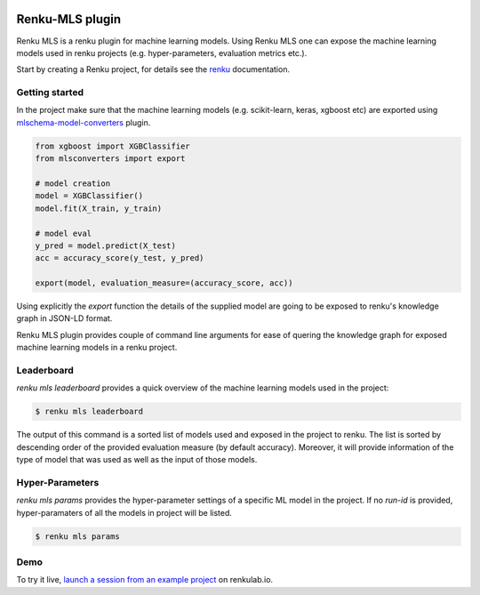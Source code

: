 ..
    Copyright 2017-2021 - Swiss Data Science Center (SDSC)
    A partnership between École Polytechnique Fédérale de Lausanne (EPFL) and
    Eidgenössische Technische Hochschule Zürich (ETHZ).

    Licensed under the Apache License, Version 2.0 (the "License");
    you may not use this file except in compliance with the License.
    You may obtain a copy of the License at

        http://www.apache.org/licenses/LICENSE-2.0

    Unless required by applicable law or agreed to in writing, software
    distributed under the License is distributed on an "AS IS" BASIS,
    WITHOUT WARRANTIES OR CONDITIONS OF ANY KIND, either express or implied.
    See the License for the specific language governing permissions and
    limitations under the License.

.. image:: https://renkulab.io/renku-badge.svg
    :target: https://renkulab.io/projects/learn-renku/renku-mls-plugin/sessions/new?autostart=1
    :alt: launch demo

.. image:: https://readthedocs.org/projects/renku-mls/badge/?version=latest&style=flat
    :target: https://renku-mls.readthedocs.org
    :alt: docs

Renku-MLS plugin
================

Renku MLS is a renku plugin for machine learning models. Using Renku MLS
one can expose the machine learning models used in renku projects (e.g.
hyper-parameters, evaluation metrics etc.).

Start by creating a Renku project, for details see the renku_ documentation.

.. _renku: https://renku-python.readthedocs.io/en/latest/gettingstarted.html#getting-started

Getting started
---------------
.. _gettingstarted-reference:

In the project make sure that the machine learning models (e.g. scikit-learn, keras, xgboost etc) are exported
using mlschema-model-converters_ plugin.

.. _mlschema-model-converters: https://pypi.org/project/mlschema-converters/

.. code-block:: python

    from xgboost import XGBClassifier
    from mlsconverters import export

    # model creation
    model = XGBClassifier()
    model.fit(X_train, y_train)

    # model eval
    y_pred = model.predict(X_test)
    acc = accuracy_score(y_test, y_pred)

    export(model, evaluation_measure=(accuracy_score, acc))

Using explicitly the `export` function the details of the supplied model are going to
be exposed to renku's knowledge graph in JSON-LD format.

Renku MLS plugin provides couple of command line arguments for ease of quering the
knowledge graph for exposed machine learning models in a renku project.

Leaderboard
-----------
`renku mls leaderboard` provides a quick overview of the machine learning models
used in the project:

.. code-block:: console

   $ renku mls leaderboard

The output of this command is a sorted list of models used and exposed in the project to renku.
The list is sorted by descending order of the provided evaluation measure (by default accuracy).
Moreover, it will provide information of the type of model that was used as well as the input
of those models.

Hyper-Parameters
----------------
`renku mls params` provides the hyper-parameter settings of a specific ML model in the project.
If no `run-id` is provided, hyper-paramaters of all the models in project will be listed.

.. code-block:: console

   $ renku mls params

Demo
----

.. image:: images/sneak-peak.gif

To try it live, `launch a session from an example project <https://renkulab.io/projects/learn-renku/renku-mls-plugin/sessions/new?autostart=1>`_ on renkulab.io.
